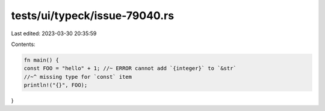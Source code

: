 tests/ui/typeck/issue-79040.rs
==============================

Last edited: 2023-03-30 20:35:59

Contents:

.. code-block:: rs

    fn main() {
    const FOO = "hello" + 1; //~ ERROR cannot add `{integer}` to `&str`
    //~^ missing type for `const` item
    println!("{}", FOO);
}


